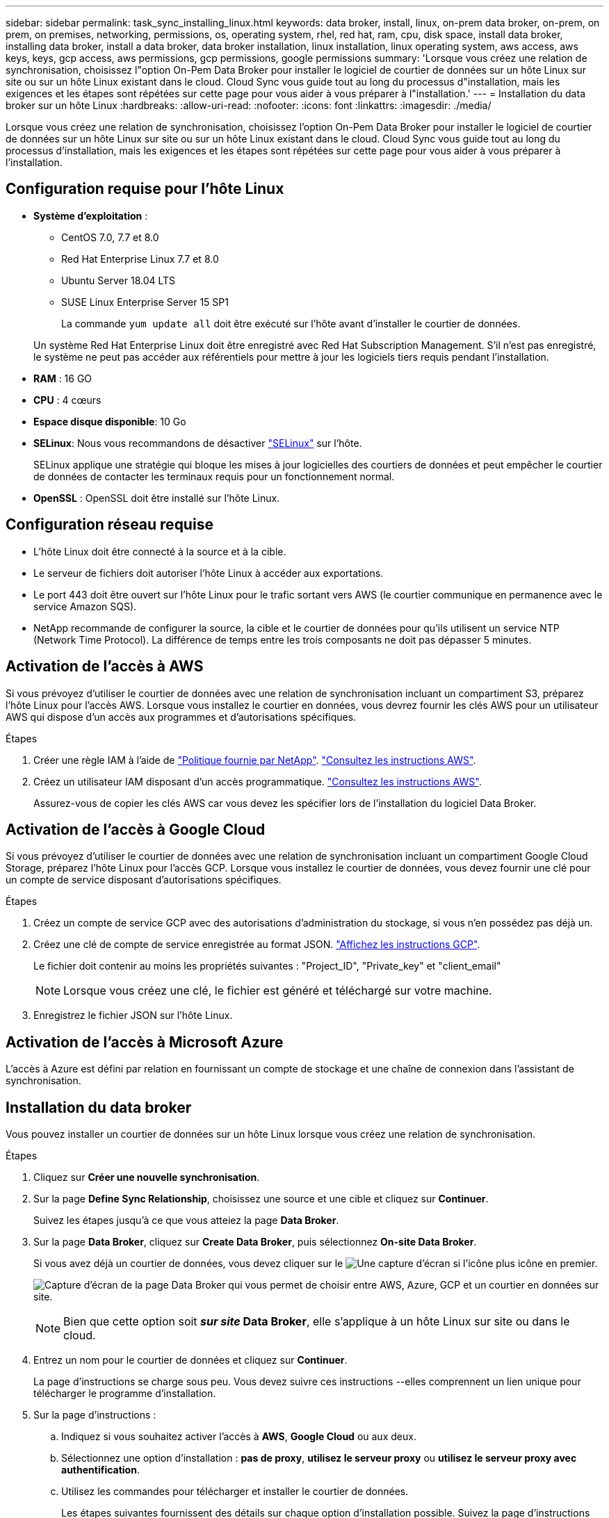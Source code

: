 ---
sidebar: sidebar 
permalink: task_sync_installing_linux.html 
keywords: data broker, install, linux, on-prem data broker, on-prem, on prem, on premises, networking, permissions, os, operating system, rhel, red hat, ram, cpu, disk space, install data broker, installing data broker, install a data broker, data broker installation, linux installation, linux operating system, aws access, aws keys, keys, gcp access, aws permissions, gcp permissions, google permissions 
summary: 'Lorsque vous créez une relation de synchronisation, choisissez l"option On-Pem Data Broker pour installer le logiciel de courtier de données sur un hôte Linux sur site ou sur un hôte Linux existant dans le cloud. Cloud Sync vous guide tout au long du processus d"installation, mais les exigences et les étapes sont répétées sur cette page pour vous aider à vous préparer à l"installation.' 
---
= Installation du data broker sur un hôte Linux
:hardbreaks:
:allow-uri-read: 
:nofooter: 
:icons: font
:linkattrs: 
:imagesdir: ./media/


[role="lead"]
Lorsque vous créez une relation de synchronisation, choisissez l'option On-Pem Data Broker pour installer le logiciel de courtier de données sur un hôte Linux sur site ou sur un hôte Linux existant dans le cloud. Cloud Sync vous guide tout au long du processus d'installation, mais les exigences et les étapes sont répétées sur cette page pour vous aider à vous préparer à l'installation.



== Configuration requise pour l'hôte Linux

* *Système d'exploitation* :
+
** CentOS 7.0, 7.7 et 8.0
** Red Hat Enterprise Linux 7.7 et 8.0
** Ubuntu Server 18.04 LTS
** SUSE Linux Enterprise Server 15 SP1
+
La commande `yum update all` doit être exécuté sur l'hôte avant d'installer le courtier de données.

+
Un système Red Hat Enterprise Linux doit être enregistré avec Red Hat Subscription Management. S'il n'est pas enregistré, le système ne peut pas accéder aux référentiels pour mettre à jour les logiciels tiers requis pendant l'installation.



* *RAM* : 16 GO
* *CPU* : 4 cœurs
* *Espace disque disponible*: 10 Go
* *SELinux*: Nous vous recommandons de désactiver https://selinuxproject.org/["SELinux"^] sur l'hôte.
+
SELinux applique une stratégie qui bloque les mises à jour logicielles des courtiers de données et peut empêcher le courtier de données de contacter les terminaux requis pour un fonctionnement normal.

* *OpenSSL* : OpenSSL doit être installé sur l'hôte Linux.




== Configuration réseau requise

* L'hôte Linux doit être connecté à la source et à la cible.
* Le serveur de fichiers doit autoriser l'hôte Linux à accéder aux exportations.
* Le port 443 doit être ouvert sur l'hôte Linux pour le trafic sortant vers AWS (le courtier communique en permanence avec le service Amazon SQS).
* NetApp recommande de configurer la source, la cible et le courtier de données pour qu'ils utilisent un service NTP (Network Time Protocol). La différence de temps entre les trois composants ne doit pas dépasser 5 minutes.




== Activation de l'accès à AWS

Si vous prévoyez d'utiliser le courtier de données avec une relation de synchronisation incluant un compartiment S3, préparez l'hôte Linux pour l'accès AWS. Lorsque vous installez le courtier en données, vous devrez fournir les clés AWS pour un utilisateur AWS qui dispose d'un accès aux programmes et d'autorisations spécifiques.

.Étapes
. Créer une règle IAM à l'aide de https://s3.amazonaws.com/metadata.datafabric.io/docs/on_prem_iam_policy.json["Politique fournie par NetApp"^]. https://docs.aws.amazon.com/IAM/latest/UserGuide/access_policies_create.html["Consultez les instructions AWS"^].
. Créez un utilisateur IAM disposant d'un accès programmatique. https://docs.aws.amazon.com/IAM/latest/UserGuide/id_users_create.html["Consultez les instructions AWS"^].
+
Assurez-vous de copier les clés AWS car vous devez les spécifier lors de l'installation du logiciel Data Broker.





== Activation de l'accès à Google Cloud

Si vous prévoyez d'utiliser le courtier de données avec une relation de synchronisation incluant un compartiment Google Cloud Storage, préparez l'hôte Linux pour l'accès GCP. Lorsque vous installez le courtier de données, vous devez fournir une clé pour un compte de service disposant d'autorisations spécifiques.

.Étapes
. Créez un compte de service GCP avec des autorisations d'administration du stockage, si vous n'en possédez pas déjà un.
. Créez une clé de compte de service enregistrée au format JSON. https://cloud.google.com/iam/docs/creating-managing-service-account-keys#creating_service_account_keys["Affichez les instructions GCP"^].
+
Le fichier doit contenir au moins les propriétés suivantes : "Project_ID", "Private_key" et "client_email"

+

NOTE: Lorsque vous créez une clé, le fichier est généré et téléchargé sur votre machine.

. Enregistrez le fichier JSON sur l'hôte Linux.




== Activation de l'accès à Microsoft Azure

L'accès à Azure est défini par relation en fournissant un compte de stockage et une chaîne de connexion dans l'assistant de synchronisation.



== Installation du data broker

Vous pouvez installer un courtier de données sur un hôte Linux lorsque vous créez une relation de synchronisation.

.Étapes
. Cliquez sur *Créer une nouvelle synchronisation*.
. Sur la page *Define Sync Relationship*, choisissez une source et une cible et cliquez sur *Continuer*.
+
Suivez les étapes jusqu'à ce que vous atteiez la page *Data Broker*.

. Sur la page *Data Broker*, cliquez sur *Create Data Broker*, puis sélectionnez *On-site Data Broker*.
+
Si vous avez déjà un courtier de données, vous devez cliquer sur le image:screenshot_plus_icon.gif["Une capture d'écran si l'icône plus"] icône en premier.

+
image:screenshot_create_data_broker.gif["Capture d'écran de la page Data Broker qui vous permet de choisir entre AWS, Azure, GCP et un courtier en données sur site."]

+

NOTE: Bien que cette option soit *_sur site_ Data Broker*, elle s'applique à un hôte Linux sur site ou dans le cloud.

. Entrez un nom pour le courtier de données et cliquez sur *Continuer*.
+
La page d'instructions se charge sous peu. Vous devez suivre ces instructions --elles comprennent un lien unique pour télécharger le programme d'installation.

. Sur la page d'instructions :
+
.. Indiquez si vous souhaitez activer l'accès à *AWS*, *Google Cloud* ou aux deux.
.. Sélectionnez une option d'installation : *pas de proxy*, *utilisez le serveur proxy* ou *utilisez le serveur proxy avec authentification*.
.. Utilisez les commandes pour télécharger et installer le courtier de données.
+
Les étapes suivantes fournissent des détails sur chaque option d'installation possible. Suivez la page d'instructions pour obtenir la commande exacte en fonction de votre option d'installation.

.. Téléchargez le programme d'installation :
+
*** Aucun proxy :
+
`curl <URI> -o data_broker_installer.sh`

*** Utiliser le serveur proxy :
+
`curl <URI> -o data_broker_installer.sh -x <proxy_host>:<proxy_port>`

*** Utilisez le serveur proxy avec l'authentification :
+
`curl <URI> -o data_broker_installer.sh -x <proxy_username>:<proxy_password>@<proxy_host>:<proxy_port>`

+
URI:: Cloud Sync affiche l'URI du fichier d'installation sur la page d'instructions, qui se charge lorsque vous suivez les invites de déploiement du courtier de données sur site. Cet URI ne se répète pas ici car le lien est généré de manière dynamique et ne peut être utilisé qu'une seule fois. <<Installation du data broker,Procédez comme suit pour obtenir l'URI de Cloud Sync>>.




.. Passez en mode superutilisateur, rendez le programme d'installation exécutable et installez le logiciel :
+

NOTE: Chaque commande indiquée ci-dessous inclut des paramètres d'accès AWS et d'accès GCP. Suivez la page d'instructions pour obtenir la commande exacte en fonction de votre option d'installation.

+
*** Pas de configuration proxy :
+
`sudo -s
chmod +x data_broker_installer.sh
./data_broker_installer.sh -a <aws_access_key> -s <aws_secret_key> -g <absolute_path_to_the_json_file>`

*** Configuration du proxy :
+
`sudo -s
chmod +x data_broker_installer.sh
./data_broker_installer.sh -a <aws_access_key> -s <aws_secret_key> -g <absolute_path_to_the_json_file> -h <proxy_host> -p <proxy_port>`

*** Configuration proxy avec authentification :
+
`sudo -s
chmod +x data_broker_installer.sh
./data_broker_installer.sh -a <aws_access_key> -s <aws_secret_key> -g <absolute_path_to_the_json_file> -h <proxy_host> -p <proxy_port> -u <proxy_username> -w <proxy_password>`

+
Clés AWS:: Il s'agit des clés que vous devriez avoir préparées pour l'utilisateur <<Activation de l'accès à AWS,voici la procédure à suivre>>. Les clés AWS sont stockées sur le courtier en données, qui s'exécute sur votre réseau sur site ou dans le cloud. NetApp n'utilise pas les clés en dehors du courtier en données.
Fichier JSON:: Il s'agit du fichier JSON qui contient une clé de compte de service que vous devez avoir préparée <<Activation de l'accès à Google Cloud,voici la procédure à suivre>>.






. Une fois le courtier de données disponible, cliquez sur *Continuer* dans Cloud Sync.
. Complétez les pages de l'assistant pour créer la nouvelle relation de synchronisation.

